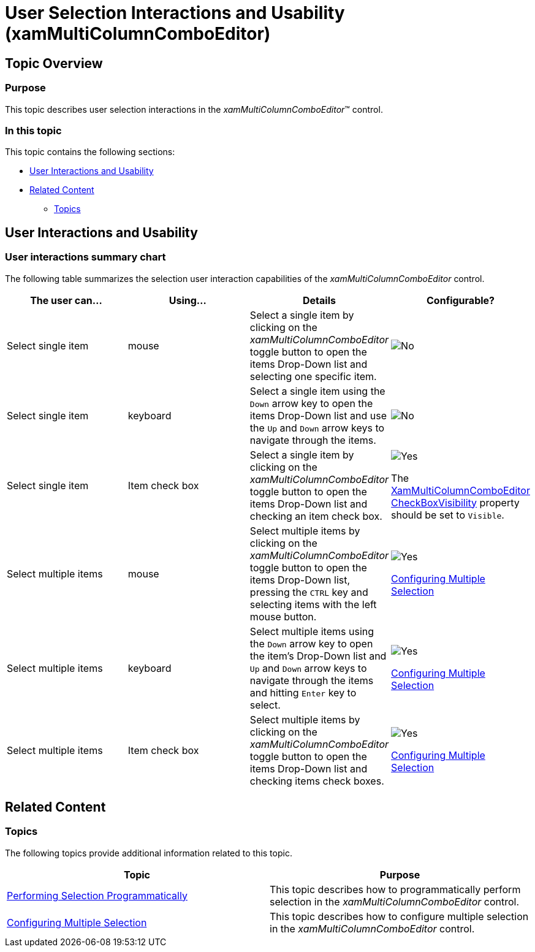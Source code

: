 ﻿////

|metadata|
{
    "name": "xammulticee-user-selection-interactions-and-usability",
    "tags": [],
    "controlName": ["xamMultiColumnComboEditor"],
    "guid": "2798627f-0846-4025-8355-c0fa62e69546",  
    "buildFlags": [],
    "createdOn": "2016-05-25T18:21:57.6202958Z"
}
|metadata|
////

= User Selection Interactions and Usability (xamMultiColumnComboEditor)

== Topic Overview

=== Purpose

This topic describes user selection interactions in the  _xamMultiColumnComboEditor_™ control.

=== In this topic

This topic contains the following sections:

* <<_Ref382215363, User Interactions and Usability >>
* <<_Ref382215368, Related Content >>

** <<_Ref382215389,Topics>>

[[_Ref382215363]]
== User Interactions and Usability

=== User interactions summary chart

The following table summarizes the selection user interaction capabilities of the  _xamMultiColumnComboEditor_   control.

[options="header", cols="a,a,a,a"]
|====
|The user can…|Using…|Details|Configurable?

|Select single item
|mouse
|Select a single item by clicking on the _xamMultiColumnComboEditor_ toggle button to open the items Drop-Down list and selecting one specific item.
|image::images/No.png[]

|Select single item
|keyboard
|Select a single item using the `Down` arrow key to open the items Drop-Down list and use the `Up` and `Down` arrow keys to navigate through the items.
|image::images/No.png[]

|Select single item
|Item check box
|Select a single item by clicking on the _xamMultiColumnComboEditor_ toggle button to open the items Drop-Down list and checking an item check box.
|image::images/Yes.png[] 

The link:{ApiPlatform}controls.editors.xamcomboeditor{ApiVersion}~infragistics.controls.editors.xammulticolumncomboeditor.html[XamMultiColumnComboEditor] link:{ApiPlatform}controls.editors.xamcomboeditor{ApiVersion}~infragistics.controls.editors.comboeditorbase`2~checkboxvisibility.html[CheckBoxVisibility] property should be set to `Visible`.

|Select multiple items
|mouse
|Select multiple items by clicking on the _xamMultiColumnComboEditor_ toggle button to open the items Drop-Down list, pressing the `CTRL` key and selecting items with the left mouse button.
|image::images/Yes.png[] 

link:xammulticee-configuring-multiple-selection.html[Configuring Multiple Selection]

|Select multiple items
|keyboard
|Select multiple items using the `Down` arrow key to open the item’s Drop-Down list and `Up` and `Down` arrow keys to navigate through the items and hitting `Enter` key to select.
|image::images/Yes.png[] 

link:xammulticee-configuring-multiple-selection.html[Configuring Multiple Selection]

|Select multiple items
|Item check box
|Select multiple items by clicking on the _xamMultiColumnComboEditor_ toggle button to open the items Drop-Down list and checking items check boxes.
|image::images/Yes.png[] 

link:xammulticee-configuring-multiple-selection.html[Configuring Multiple Selection]

|====

[[_Ref382215368]]
== Related Content

[[_Ref382215389]]

=== Topics

The following topics provide additional information related to this topic.

[options="header", cols="a,a"]
|====
|Topic|Purpose

| link:xammulticee-performing-selection-programmatically.html[Performing Selection Programmatically]
|This topic describes how to programmatically perform selection in the _xamMultiColumnComboEditor_ control.

| link:xammulticee-configuring-multiple-selection.html[Configuring Multiple Selection]
|This topic describes how to configure multiple selection in the _xamMultiColumnComboEditor_ control.

|====